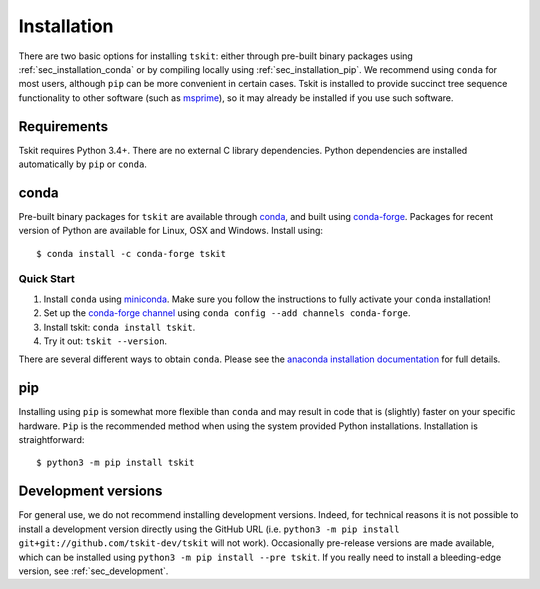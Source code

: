 .. _sec_installation:

############
Installation
############

There are two basic options for installing ``tskit``: either through
pre-built binary packages using :ref:`sec_installation_conda` or
by compiling locally using :ref:`sec_installation_pip`. We recommend using ``conda``
for most users, although ``pip`` can be more convenient in certain cases.
Tskit is installed to provide succinct tree sequence functionality
to other software (such as `msprime <https://github.com/tskit-dev/msprime>`_),
so it may already be installed if you use such software.

.. _sec_installation_requirements:

************
Requirements
************

Tskit requires Python 3.4+. There are no external C library dependencies. Python
dependencies are installed automatically by ``pip`` or ``conda``.

.. _sec_installation_conda:

*****
conda
*****

Pre-built binary packages for ``tskit`` are available through
`conda <https://conda.io/docs/>`_, and built using `conda-forge <https://conda-forge.org/>`_.
Packages for recent version of Python are available for Linux, OSX and Windows. Install
using::

    $ conda install -c conda-forge tskit


+++++++++++
Quick Start
+++++++++++

1. Install ``conda`` using `miniconda <https://conda.io/miniconda.html>`_.
   Make sure you follow the instructions to fully activate your ``conda``
   installation!
2. Set up the `conda-forge channel <https://conda-forge.org/>`_ using
   ``conda config --add channels conda-forge``.
3. Install tskit: ``conda install tskit``.
4. Try it out: ``tskit --version``.


There are several different ways to obtain ``conda``. Please see the
`anaconda installation documentation <https://docs.anaconda.com/anaconda/install/>`_
for full details.

.. _sec_installation_pip:

***
pip
***

Installing using ``pip`` is somewhat more flexible than ``conda`` and
may result in code that is (slightly) faster on your specific hardware.
``Pip`` is the recommended method when using the system provided Python
installations. Installation is straightforward::

    $ python3 -m pip install tskit

.. _sec_installation_development_versions:

********************
Development versions
********************

For general use, we do not recommend installing development versions. Indeed, for
technical reasons it is not possible to install a development version directly using
the GitHub URL (i.e. ``python3 -m pip install git+git://github.com/tskit-dev/tskit``
will not work). Occasionally pre-release versions are made available, which can be
installed using ``python3 -m pip install --pre tskit``. If you really need to install a
bleeding-edge version, see :ref:`sec_development`.
